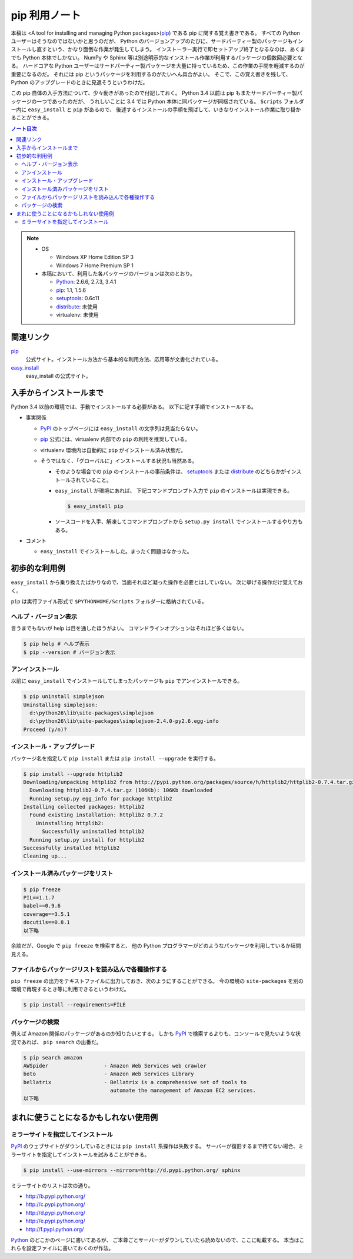 ======================================================================
pip 利用ノート
======================================================================

本稿は <A tool for installing and managing Python packages>(pip_) である pip に関する覚え書きである。
すべての Python ユーザーはそうなのではないかと思うのだが、
Python のバージョンアップのたびに、サードパーティー製のパッケージもインストールし直すという、かなり面倒な作業が発生してしまう。
インストーラー実行で即セットアップ終了となるなのは、あくまでも Python 本体でしかない。
NumPy や Sphinx 等は別途明示的なインストール作業が利用するパッケージの個数回必要となる。
ハードコアな Python ユーザーはサードパーティー製パッケージを大量に持っているため、この作業の手間を軽減するのが重要になるのだ。
それには pip というパッケージを利用するのがたいへん具合がよい。
そこで、この覚え書きを残して、Python のアップグレードのときに見返そうというわけだ。

この pip 自体の入手方法について、少々動きがあったので付記しておく。
Python 3.4 以前は pip もまたサードパーティー製パッケージの一つであったのだが、
うれしいことに 3.4 では Python 本体に同パッケージが同梱されている。
``Scripts`` フォルダー内に ``easy_install`` と ``pip`` があるので、
後述するインストールの手順を飛ばして、いきなりインストール作業に取り掛かることができる。

.. contents:: ノート目次

.. note::

   * OS

     * Windows XP Home Edition SP 3
     * Windows 7 Home Premium SP 1

   * 本稿において、利用した各パッケージのバージョンは次のとおり。

     * Python_: 2.6.6, 2.7.3, 3.4.1
     * pip_: 1.1, 1.5.6
     * setuptools_: 0.6c11
     * distribute_: 未使用
     * virtualenv: 未使用

関連リンク
======================================================================
pip_
  公式サイト。インストール方法から基本的な利用方法、応用等が文書化されている。

`easy_install`_
  easy_install の公式サイト。

入手からインストールまで
======================================================================
Python 3.4 以前の環境では、手動でインストールする必要がある。
以下に記す手順でインストールする。

* 事実関係

  * PyPI_ のトップページには ``easy_install`` の文字列は見当たらない。

  * pip_ 公式には、virtualenv 内部での ``pip`` の利用を推奨している。
  * virtualenv 環境内は自動的に ``pip`` がインストール済み状態だ。
  * そうではなく、「グローバルに」インストールする状況も当然ある。

    * そのような場合での ``pip`` のインストールの事前条件は、
      setuptools_ または distribute_ のどちらかがインストールされていること。

    * ``easy_install`` が環境にあれば、
      下記コマンドプロンプト入力で ``pip`` のインストールは実現できる。

      .. code-block:: console

         $ easy_install pip

    * ソースコードを入手、解凍してコマンドプロンプトから
      ``setup.py install`` でインストールするやり方もある。

* コメント

  * ``easy_install`` でインストールした。まったく問題はなかった。

初歩的な利用例
======================================================================
``easy_install`` から乗り換えたばかりなので、当面それほど凝った操作を必要とはしていない。
次に挙げる操作だけ覚えておく。

``pip`` は実行ファイル形式で ``$PYTHONHOME/Scripts`` フォルダーに格納されている。

ヘルプ・バージョン表示
----------------------------------------------------------------------
言うまでもないが help は目を通したほうがよい。
コマンドラインオプションはそれほど多くはない。

.. code-block:: console

   $ pip help # ヘルプ表示
   $ pip --version # バージョン表示

アンインストール
----------------------------------------------------------------------
以前に ``easy_install`` でインストールしてしまったパッケージも
``pip`` でアンインストールできる。

.. code-block:: console

   $ pip uninstall simplejson
   Uninstalling simplejson:
     d:\python26\lib\site-packages\simplejson
     d:\python26\lib\site-packages\simplejson-2.4.0-py2.6.egg-info
   Proceed (y/n)?

インストール・アップグレード
----------------------------------------------------------------------
パッケージ名を指定して ``pip install`` または ``pip install --upgrade`` を実行する。

.. code-block:: console

   $ pip install --upgrade httplib2
   Downloading/unpacking httplib2 from http://pypi.python.org/packages/source/h/httplib2/httplib2-0.7.4.tar.gz#md5=略
     Downloading httplib2-0.7.4.tar.gz (106Kb): 106Kb downloaded
     Running setup.py egg_info for package httplib2
   Installing collected packages: httplib2
     Found existing installation: httplib2 0.7.2
       Uninstalling httplib2:
         Successfully uninstalled httplib2
     Running setup.py install for httplib2
   Successfully installed httplib2
   Cleaning up...

インストール済みパッケージをリスト
----------------------------------------------------------------------

.. code-block:: console

   $ pip freeze
   PIL==1.1.7
   babel==0.9.6
   coverage==3.5.1
   docutils==0.8.1
   以下略

余談だが、Google で ``pip freeze`` を検索すると、
他の Python プログラマーがどのようなパッケージを利用しているか垣間見える。

ファイルからパッケージリストを読み込んで各種操作する
----------------------------------------------------------------------
``pip freeze`` の出力をテキストファイルに出力しておき、次のようにすることができる。
今の環境の ``site-packages`` を別の環境で再現するとき等に利用できるというわけだ。

.. code-block:: console

   $ pip install --requirements=FILE

パッケージの検索
----------------------------------------------------------------------
例えば Amazon 関係のパッケージがあるのか知りたいとする。
しかも PyPI_ で検索するよりも、コンソールで見たいような状況であれば、
``pip search`` の出番だ。

.. code-block:: console

   $ pip search amazon
   AWSpider                  - Amazon Web Services web crawler
   boto                      - Amazon Web Services Library
   bellatrix                 - Bellatrix is a comprehensive set of tools to
                               automate the management of Amazon EC2 services.
   以下略

まれに使うことになるかもしれない使用例
======================================================================

ミラーサイトを指定してインストール
----------------------------------------------------------------------
PyPI_ のウェブサイトがダウンしているときには ``pip install`` 系操作は失敗する。
サーバーが復旧するまで待てない場合、ミラーサイトを指定してインストールを試みることができる。

.. code-block:: console

   $ pip install --use-mirrors --mirrors=http://d.pypi.python.org/ sphinx

ミラーサイトのリストは次の通り。

* http://b.pypi.python.org/
* http://c.pypi.python.org/
* http://d.pypi.python.org/
* http://e.pypi.python.org/
* http://f.pypi.python.org/

Python_ のどこかのページに書いてあるが、
ご本尊ごとサーバーがダウンしていたら読めないので、ここに転載する。
本当はこれらを設定ファイルに書いておくのが作法。

.. _Python: http://www.python.org/
.. _PyPI: http://pypi.python.org/pypi
.. _pip: https://pypi.python.org/pypi/pip
.. _easy_install: http://peak.telecommunity.com/DevCenter/EasyInstall
.. _setuptools: http://peak.telecommunity.com/DevCenter/setuptools
.. _distribute: http://pypi.python.org/pypi/distribute
